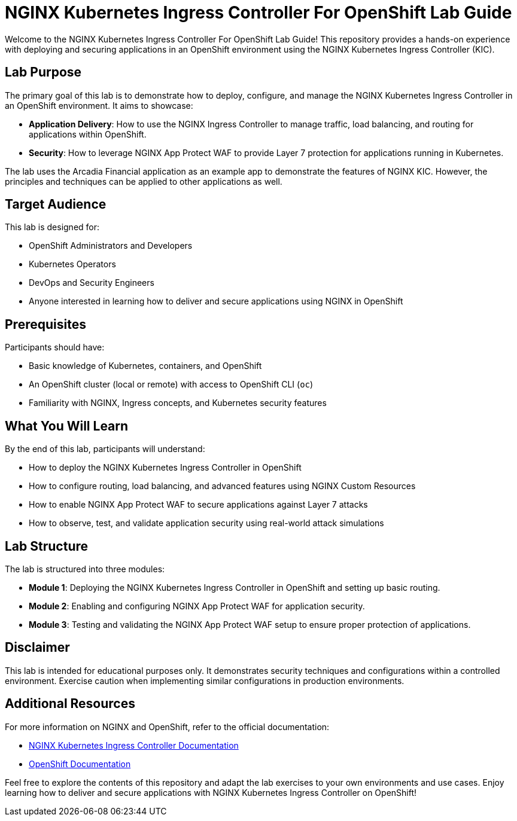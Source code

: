 = NGINX Kubernetes Ingress Controller For OpenShift Lab Guide
:toc: macro
:toclevels: 2
:icons: font

Welcome to the NGINX Kubernetes Ingress Controller For OpenShift Lab Guide! This repository provides a hands-on experience with deploying and securing applications in an OpenShift environment using the NGINX Kubernetes Ingress Controller (KIC).

== Lab Purpose

The primary goal of this lab is to demonstrate how to deploy, configure, and manage the NGINX Kubernetes Ingress Controller in an OpenShift environment. It aims to showcase:

* **Application Delivery**: How to use the NGINX Ingress Controller to manage traffic, load balancing, and routing for applications within OpenShift.
* **Security**: How to leverage NGINX App Protect WAF to provide Layer 7 protection for applications running in Kubernetes.

The lab uses the Arcadia Financial application as an example app to demonstrate the features of NGINX KIC. However, the principles and techniques can be applied to other applications as well.

== Target Audience

This lab is designed for:

* OpenShift Administrators and Developers
* Kubernetes Operators
* DevOps and Security Engineers
* Anyone interested in learning how to deliver and secure applications using NGINX in OpenShift

== Prerequisites

Participants should have:

* Basic knowledge of Kubernetes, containers, and OpenShift
* An OpenShift cluster (local or remote) with access to OpenShift CLI (`oc`)
* Familiarity with NGINX, Ingress concepts, and Kubernetes security features

== What You Will Learn

By the end of this lab, participants will understand:

* How to deploy the NGINX Kubernetes Ingress Controller in OpenShift
* How to configure routing, load balancing, and advanced features using NGINX Custom Resources
* How to enable NGINX App Protect WAF to secure applications against Layer 7 attacks
* How to observe, test, and validate application security using real-world attack simulations

== Lab Structure

The lab is structured into three modules:

* **Module 1**: Deploying the NGINX Kubernetes Ingress Controller in OpenShift and setting up basic routing.
* **Module 2**: Enabling and configuring NGINX App Protect WAF for application security.
* **Module 3**: Testing and validating the NGINX App Protect WAF setup to ensure proper protection of applications.

== Disclaimer

This lab is intended for educational purposes only. It demonstrates security techniques and configurations within a controlled environment. Exercise caution when implementing similar configurations in production environments.

== Additional Resources

For more information on NGINX and OpenShift, refer to the official documentation:

* https://docs.nginx.com/nginx-ingress-controller/[NGINX Kubernetes Ingress Controller Documentation]
* https://docs.openshift.com/[OpenShift Documentation]

Feel free to explore the contents of this repository and adapt the lab exercises to your own environments and use cases. Enjoy learning how to deliver and secure applications with NGINX Kubernetes Ingress Controller on OpenShift!
